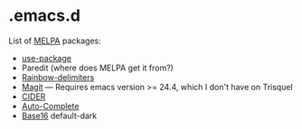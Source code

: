 * .emacs.d

List of [[http://melpa.org/][MELPA]] packages:
- [[https://github.com/jwiegley/use-package][use-package]]
- Paredit (where does MELPA get it from?)
- [[https://github.com/Fanael/rainbow-delimiters][Rainbow-delimiters]]
- [[https://github.com/magit/magit][Magit]] --- Requires emacs version >=
  24.4, which I don't have on Trisquel
- [[https://github.com/clojure-emacs/cider][CIDER]]
- [[http://auto-complete.org/][Auto-Complete]]
- [[https://github.com/chriskempson/base16][Base16]] default-dark
